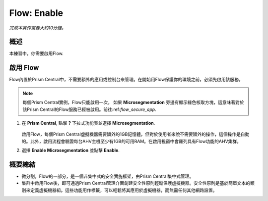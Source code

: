 .. _flow_enable:

-------------
Flow: Enable
-------------

*完成本實作需要大約10分鐘。*

概述
++++++++

本練習中，你需要啟用Flow.

啟用 Flow
++++++++++++++++++++++++++

Flow內置於Prism Central中，不需要額外的應用或控制台來管理。在開始用Flow保護你的環境之前，必須先啟用該服務。

.. note::

  每個Prism Central實例，Flow只能啟用一次。 如果 **Microsegmentation** 旁邊有顯示綠色核取方塊，這意味著對於該Prism Central的Flow服務已經被啟用。前往:ref:`flow_secure_app`.
  

#. 在 **Prism Central**, 點擊 **?** 下拉式功能表並選擇 **Microsegmentation**.

   .. figure:: images/10.png
   
   啟用Flow，每個Prism Central虛擬機器需要額外的1GB記憶體，但對於使用者來說不需要額外的操作，這個操作是自動的。此外，啟用流程會驗證每台AHV主機至少有1GB的可用RAM。在啟用視窗中會羅列具有Flow功能的AHV集群。

#. 選擇 **Enable Microsegmentation** 並點擊 **Enable**.

   .. figure:: images/11.png

概要總結
+++++++++

- 微分割，Flow的一部分，是一個非集中式的安全實施框架，由Prism Central集中式管理。
- 集群中啟用Flow後，即可通過Prism Central管理介面創建安全性原則輕鬆保護虛擬機器。安全性原則是基於簡單文本的類別來定義虛擬機器組。這些功能用作標籤，可以輕鬆將其應用於虛擬機器，而無需任何其他網路設置。
